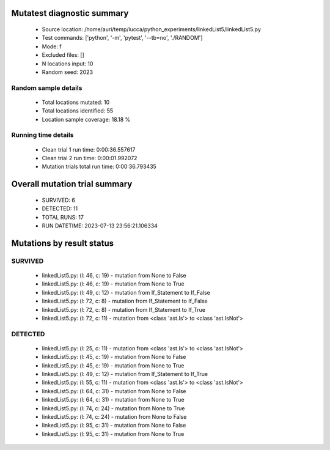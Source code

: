 Mutatest diagnostic summary
===========================
 - Source location: /home/auri/temp/lucca/python_experiments/linkedList5/linkedList5.py
 - Test commands: ['python', '-m', 'pytest', '--tb=no', './RANDOM']
 - Mode: f
 - Excluded files: []
 - N locations input: 10
 - Random seed: 2023

Random sample details
---------------------
 - Total locations mutated: 10
 - Total locations identified: 55
 - Location sample coverage: 18.18 %


Running time details
--------------------
 - Clean trial 1 run time: 0:00:36.557617
 - Clean trial 2 run time: 0:00:01.992072
 - Mutation trials total run time: 0:00:36.793435

Overall mutation trial summary
==============================
 - SURVIVED: 6
 - DETECTED: 11
 - TOTAL RUNS: 17
 - RUN DATETIME: 2023-07-13 23:56:21.106334


Mutations by result status
==========================


SURVIVED
--------
 - linkedList5.py: (l: 46, c: 19) - mutation from None to False
 - linkedList5.py: (l: 46, c: 19) - mutation from None to True
 - linkedList5.py: (l: 49, c: 12) - mutation from If_Statement to If_False
 - linkedList5.py: (l: 72, c: 8) - mutation from If_Statement to If_False
 - linkedList5.py: (l: 72, c: 8) - mutation from If_Statement to If_True
 - linkedList5.py: (l: 72, c: 11) - mutation from <class 'ast.Is'> to <class 'ast.IsNot'>


DETECTED
--------
 - linkedList5.py: (l: 25, c: 11) - mutation from <class 'ast.Is'> to <class 'ast.IsNot'>
 - linkedList5.py: (l: 45, c: 19) - mutation from None to False
 - linkedList5.py: (l: 45, c: 19) - mutation from None to True
 - linkedList5.py: (l: 49, c: 12) - mutation from If_Statement to If_True
 - linkedList5.py: (l: 55, c: 11) - mutation from <class 'ast.Is'> to <class 'ast.IsNot'>
 - linkedList5.py: (l: 64, c: 31) - mutation from None to False
 - linkedList5.py: (l: 64, c: 31) - mutation from None to True
 - linkedList5.py: (l: 74, c: 24) - mutation from None to True
 - linkedList5.py: (l: 74, c: 24) - mutation from None to False
 - linkedList5.py: (l: 95, c: 31) - mutation from None to False
 - linkedList5.py: (l: 95, c: 31) - mutation from None to True